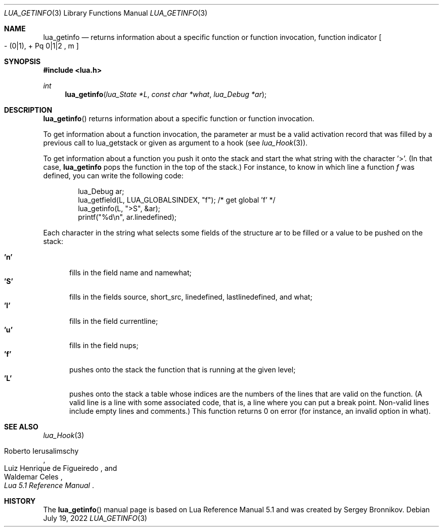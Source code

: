 .Dd $Mdocdate: July 19 2022 $
.Dt LUA_GETINFO 3
.Os
.Sh NAME
.Nm lua_getinfo
.Nd returns information about a specific function or function invocation, function indicator
.Bo - Pq 0|1 ,
+ Pq 0|1|2 ,
m
.Bc
.Sh SYNOPSIS
.In lua.h
.Ft int
.Fn lua_getinfo "lua_State *L" "const char *what" "lua_Debug *ar"
.Sh DESCRIPTION
.Fn lua_getinfo
returns information about a specific function or function invocation.
.Pp
To get information about a function invocation, the parameter ar must be a
valid activation record that was filled by a previous call to lua_getstack or
given as argument to a hook
.Pq see Xr lua_Hook 3 .
.Pp
To get information about a function you push it onto the stack and start the
what string with the character '>'.
(In that case,
.Nm lua_getinfo
pops the function in the top of the stack.)
For instance, to know in which line a function
.Fa f
was defined, you can write the following code:
.Pp
.Bd -literal -offset indent -compact
lua_Debug ar;
lua_getfield(L, LUA_GLOBALSINDEX, "f");  /* get global 'f' */
lua_getinfo(L, ">S", &ar);
printf("%d\&\\n", ar.linedefined);
.Ed
.Pp
Each character in the string what selects some fields of the structure ar to be
filled or a value to be pushed on the stack:
.Pp
.Bl -tag -width 'L' -compact
.It Sy 'n'
fills in the field name and namewhat;
.It Sy 'S'
fills in the fields source, short_src, linedefined, lastlinedefined, and what;
.It Sy 'l'
fills in the field currentline;
.It Sy 'u'
fills in the field nups;
.It Sy 'f'
pushes onto the stack the function that is running at the given level;
.It Sy 'L'
pushes onto the stack a table whose indices are the numbers of the lines that
are valid on the function.
(A valid line is a line with some associated code, that is, a line where you
can put a break point.
Non-valid lines include empty lines and comments.)
This function returns 0 on error (for instance, an invalid option in what).
.El
.Sh SEE ALSO
.Xr lua_Hook 3
.Rs
.%A Roberto Ierusalimschy
.%A Luiz Henrique de Figueiredo
.%A Waldemar Celes
.%T Lua 5.1 Reference Manual
.Re
.Sh HISTORY
The
.Fn lua_getinfo
manual page is based on Lua Reference Manual 5.1 and was created by Sergey Bronnikov.
